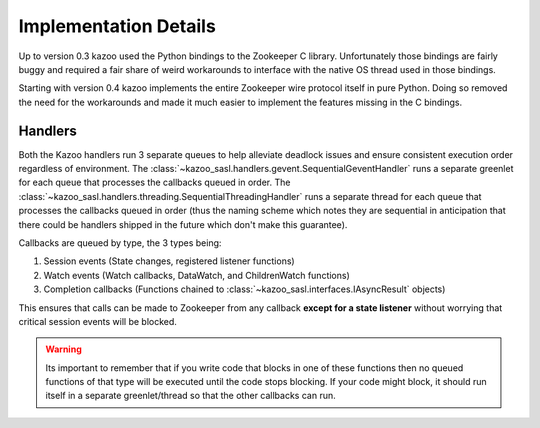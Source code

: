 .. _implementation_details:

======================
Implementation Details
======================

Up to version 0.3 kazoo used the Python bindings to the Zookeeper C library.
Unfortunately those bindings are fairly buggy and required a fair share of
weird workarounds to interface with the native OS thread used in those
bindings.

Starting with version 0.4 kazoo implements the entire Zookeeper wire protocol
itself in pure Python. Doing so removed the need for the workarounds and made
it much easier to implement the features missing in the C bindings.

Handlers
========

Both the Kazoo handlers run 3 separate queues to help alleviate deadlock issues
and ensure consistent execution order regardless of environment. The
:class:`~kazoo_sasl.handlers.gevent.SequentialGeventHandler` runs a separate
greenlet for each queue that processes the callbacks queued in order. The
:class:`~kazoo_sasl.handlers.threading.SequentialThreadingHandler` runs a separate
thread for each queue that processes the callbacks queued in order (thus the
naming scheme which notes they are sequential in anticipation that there could
be handlers shipped in the future which don't make this guarantee).

Callbacks are queued by type, the 3 types being:

1. Session events (State changes, registered listener functions)
2. Watch events (Watch callbacks, DataWatch, and ChildrenWatch functions)
3. Completion callbacks (Functions chained to
   :class:`~kazoo_sasl.interfaces.IAsyncResult` objects)

This ensures that calls can be made to Zookeeper from any callback **except for
a state listener** without worrying that critical session events will be
blocked.

.. warning::

    Its important to remember that if you write code that blocks in one of
    these functions then no queued functions of that type will be executed
    until the code stops blocking. If your code might block, it should run
    itself in a separate greenlet/thread so that the other callbacks can
    run.
